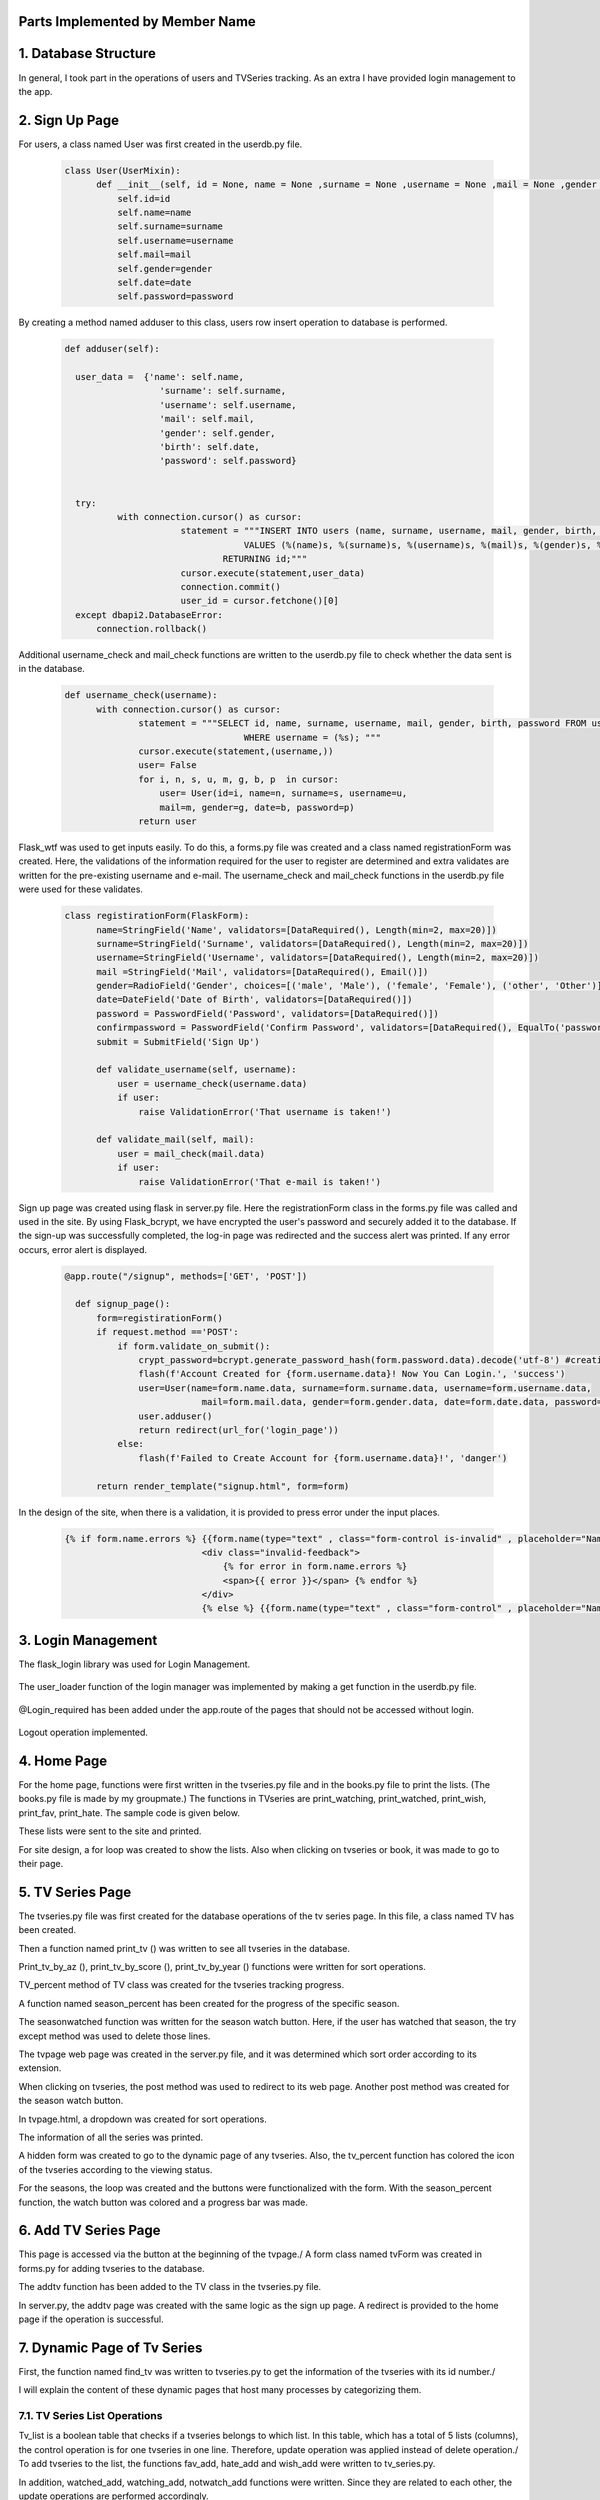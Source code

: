 Parts Implemented by Member Name
================================

1. Database Structure
=====================

In general, I took part in the operations of users and TVSeries tracking. As an extra I have provided login management to the app.

2. Sign Up Page
===============

For users, a class named User was first created in the userdb.py file.

   .. code-block:: python

      class User(UserMixin):
            def __init__(self, id = None, name = None ,surname = None ,username = None ,mail = None ,gender = None ,date = None ,password = None):
                self.id=id
                self.name=name
                self.surname=surname
                self.username=username
                self.mail=mail
                self.gender=gender
                self.date=date
                self.password=password

By creating a method named adduser to this class, users row insert operation to database is performed.
 
   .. code-block:: python

      def adduser(self):

        user_data =  {'name': self.name,
                        'surname': self.surname,
                        'username': self.username,
                        'mail': self.mail,
                        'gender': self.gender,
                        'birth': self.date,
                        'password': self.password}
      

        try:
                with connection.cursor() as cursor:
                            statement = """INSERT INTO users (name, surname, username, mail, gender, birth, password)
                                        VALUES (%(name)s, %(surname)s, %(username)s, %(mail)s, %(gender)s, %(birth)s, %(password)s)
                                    RETURNING id;"""       
                            cursor.execute(statement,user_data)
                            connection.commit()
                            user_id = cursor.fetchone()[0]
        except dbapi2.DatabaseError:
            connection.rollback() 

Additional username_check and mail_check functions are written to the userdb.py file to check whether the data sent is in the database.

   .. code-block:: python

      def username_check(username):
            with connection.cursor() as cursor:
                    statement = """SELECT id, name, surname, username, mail, gender, birth, password FROM users 
                                        WHERE username = (%s); """
                    cursor.execute(statement,(username,))
                    user= False
                    for i, n, s, u, m, g, b, p  in cursor:
                        user= User(id=i, name=n, surname=s, username=u,
                        mail=m, gender=g, date=b, password=p)
                    return user


Flask_wtf was used to get inputs easily. To do this, a forms.py file was created and a class named registrationForm was created. Here, the validations of the information required for the user to register are determined and extra validates are written for the pre-existing username and e-mail. The username_check and mail_check functions in the userdb.py file were used for these validates.

   .. code-block:: python

      class registirationForm(FlaskForm):
            name=StringField('Name', validators=[DataRequired(), Length(min=2, max=20)])
            surname=StringField('Surname', validators=[DataRequired(), Length(min=2, max=20)])
            username=StringField('Username', validators=[DataRequired(), Length(min=2, max=20)])
            mail =StringField('Mail', validators=[DataRequired(), Email()])
            gender=RadioField('Gender', choices=[('male', 'Male'), ('female', 'Female'), ('other', 'Other')], validators=[DataRequired()])
            date=DateField('Date of Birth', validators=[DataRequired()])
            password = PasswordField('Password', validators=[DataRequired()])
            confirmpassword = PasswordField('Confirm Password', validators=[DataRequired(), EqualTo('password')])
            submit = SubmitField('Sign Up')

            def validate_username(self, username):
                user = username_check(username.data)
                if user: 
                    raise ValidationError('That username is taken!')

            def validate_mail(self, mail):
                user = mail_check(mail.data)
                if user: 
                    raise ValidationError('That e-mail is taken!')

Sign up page was created using flask in server.py file. Here the registrationForm class in the forms.py file was called and used in the site. By using Flask_bcrypt, we have encrypted the user's password and securely added it to the database. If the sign-up was successfully completed, the log-in page was redirected and the success alert was printed. If any error occurs, error alert is displayed.

   .. code-block:: python

      @app.route("/signup", methods=['GET', 'POST'])

        def signup_page():
            form=registirationForm()
            if request.method =='POST':
                if form.validate_on_submit():
                    crypt_password=bcrypt.generate_password_hash(form.password.data).decode('utf-8') #creating hashed password
                    flash(f'Account Created for {form.username.data}! Now You Can Login.', 'success')
                    user=User(name=form.name.data, surname=form.surname.data, username=form.username.data,
                                mail=form.mail.data, gender=form.gender.data, date=form.date.data, password=crypt_password)
                    user.adduser()
                    return redirect(url_for('login_page'))
                else:
                    flash(f'Failed to Create Account for {form.username.data}!', 'danger')

            return render_template("signup.html", form=form)

In the design of the site, when there is a validation, it is provided to press error under the input places.

   .. code-block:: guess

      {% if form.name.errors %} {{form.name(type="text" , class="form-control is-invalid" , placeholder="Name")}}
                                <div class="invalid-feedback">
                                    {% for error in form.name.errors %}
                                    <span>{{ error }}</span> {% endfor %}
                                </div>
                                {% else %} {{form.name(type="text" , class="form-control" , placeholder="Name" )}}{% endif%}

3. Login Management
===================

The flask_login library was used for Login Management.

   .. code-block:: python
      from flask_login import LoginManager,login_user, current_user, logout_user, login_required 


The user_loader function of the login manager was implemented by making a get function in the userdb.py file.

   .. code-block:: python
      def get(user_id):
            with connection.cursor() as cursor:
                    statement = """SELECT id, name, surname, username, mail, gender, birth, password FROM users 
                                        WHERE id = ({}); """.format(user_id)
                    cursor.execute(statement)
                    user= False
                    for i, n, s, u, m, g, b, p  in cursor:
                        user= User(id=i, name=n, surname=s, username=u,
                        mail=m, gender=g, date=b, password=p)
                    return user

   .. code-block:: python
      @login_manager.user_loader
      def load_user(user_id):
            return get(int(user_id))


@Login_required has been added under the app.route of the pages that should not be accessed without login.

       .. code-block:: python
          @app.route("/home", methods=['GET', 'POST'])
          @login_required
          ..


Logout operation implemented.

       .. code-block:: python
          @app.route("/logout")
          def logout():
                logout_user()
                return redirect(url_for('login_page'))

    
4. Home Page
============

For the home page, functions were first written in the tvseries.py file and in the books.py file to print the lists. (The books.py file is made by my groupmate.) The functions in TVseries are print_watching, print_watched, print_wish, print_fav, print_hate. The sample code is given below.
       .. code-block:: python
          def print_wish(idno):
                tvs={}
                try:
                    with connection.cursor() as cursor:
                                            statement = """SELECT tv_list.tvid, tvseries.title FROM tv_list,tvseries
                                                        WHERE tv_list.wish_list=TRUE AND tvseries.id=tv_list.tvid AND userid=%s;"""                
                                            cursor.execute(statement,(idno,))
                                            for tvid, tvname in cursor:
                                                tvs[tvid]=tvname
                                            connection.commit()
                                            return tvs
                except dbapi2.DatabaseError:
                            connection.rollback()
                            cursor=connection.cursor()   
These lists were sent to the site and printed.
        
For site design, a for loop was created to show the lists. Also when clicking on tvseries or book, it was made to go to their page.
        .. code-block:: guess
           <h2 class="heading-section mb-4">Watching List</h2>
                {% if watching != None %} {% for item in watching %}

                <h2 class="heading-section mb-3">
                    <a class="text-white-50" href="/tv/{{item}}">
                        <i span style="color:yellow" class="ion-ios-film mr-2"></i> {{watching[item]}}
                        <br></a>
                </h2>
                {% endfor %}{% endif %}

5. TV Series Page
=================

The tvseries.py file was first created for the database operations of the tv series page. In this file, a class named TV has been created.


Then a function named print_tv () was written to see all tvseries in the database.


Print_tv_by_az (), print_tv_by_score (), print_tv_by_year () functions were written for sort operations.

TV_percent method of TV class was created for the tvseries tracking progress.


A function named season_percent has been created for the progress of the specific season.


The seasonwatched function was written for the season watch button. Here, if the user has watched that season, the try except method was used to delete those lines.


The tvpage web page was created in the server.py file, and it was determined which sort order according to its extension.

When clicking on tvseries, the post method was used to redirect to its web page. Another post method was created for the season watch button.


In tvpage.html, a dropdown was created for sort operations.


The information of all the series was printed.


A hidden form was created to go to the dynamic page of any tvseries. Also, the tv_percent function has colored the icon of the tvseries according to the viewing status.

For the seasons, the loop was created and the buttons were functionalized with the form. With the season_percent function, the watch button was colored and a progress bar was made.


6. Add TV Series Page
=====================

This page is accessed via the button at the beginning of the tvpage./
A form class named tvForm was created in forms.py for adding tvseries to the database.


The addtv function has been added to the TV class in the tvseries.py file.


In server.py, the addtv page was created with the same logic as the sign up page. A redirect is provided to the home page if the operation is successful.


7. Dynamic Page of Tv Series
============================

First, the function named find_tv was written to tvseries.py to get the information of the tvseries with its id number./


I will explain the content of these dynamic pages that host many processes by categorizing them.

7.1. TV Series List Operations
~~~~~~~~~~~~~~~~~~~~~~~~~~~~~~~~~~

Tv_list is a boolean table that checks if a tvseries belongs to which list. In this table, which has a total of 5 lists (columns), the control operation is for one tvseries in one line. Therefore, update operation was applied instead of delete operation./
To add tvseries to the list, the functions fav_add, hate_add and wish_add were written to tv_series.py.


In addition, watched_add, watching_add, notwatch_add functions were written. Since they are related to each other, the update operations are performed accordingly.


Also check_fav, check_hate and check_wish functions were written to check if they are in the list. So if the TVseries is in that list the button is colored accordingly.

7.2. TV Series Episode Operations
~~~~~~~~~~~~~~~~~~~~~~~~~~~~~~~~~~

First, a class named Episode was created in the tvseries.py file.
CODE
In order to print the episodes of a season, the method called print_episode was written to the TV class.
CODE
The checkEpisodewatched method was written to check if the episode was watched.
CODE
The episodewatched function is written to save the episode to the database. If the episode is already watched, the code is entered in except and the episode is removed from the tv_trace table.
CODE

7.2. TV Series Comment Operations
~~~~~~~~~~~~~~~~~~~~~~~~~~~~~~~~~~

For comments, a class named commit was created in tvseries.py.
CODE
A function named print_commit was written to see all comments in the database.
CODE
Com_like_number and com_dislike_number methods have been written to commit class to see how many dislike and dislike it takes.
CODE
The com_like and com_dislike update functions have been written to give comments like and dislike.
CODE
Submit_commit function was added to add a new comment.
CODE
The delete_commit function was written to delete the comment. The delete button is only displayed in the current user's comments.
CODE
HTML CODE

7.2. TV Series Vote Operations
~~~~~~~~~~~~~~~~~~~~~~~~~~~~~~~~~~

The add_scoret function was written to tvseries.py to update the score.
CODE

7.2. TV Series Delete Operation (For Admin User)
~~~~~~~~~~~~~~~~~~~~~~~~~~~~~~~~~~~~~~~~~~~~~~~~

A function named delete_tv has been created in tvseries.py for this option that only admin user (neslihancekic) can see.
CODE
HTML CODE

8. Add Episode Page
===================

This page is used to add episodes that aren't on that tvseries. To do this, episodeForm was created in the Forms.py file.
CODE
In the tvseries.py file, the season_check function allows you to check whether the entered season exists or not, and the episode_check function to check whether that episode exists in the database.
CODE
The insert operation is completed by writing the add_episode function.
CODE
The addepisode page has been built in server.py, paying attention to validations.
CODE
